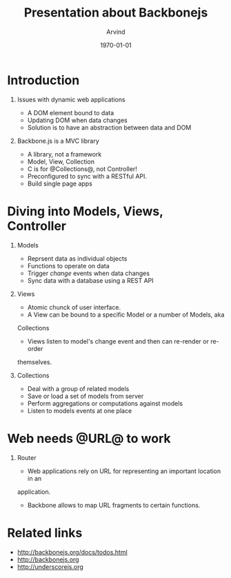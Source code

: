 #+TITLE: Presentation about Backbonejs
#+AUTHOR: Arvind
#+LATEX_CLASS: beamer
#+LATEX_CLASS_OPTIONS: [presentation]
#+BEAMER_FRAME_LEVEL: 2
#+BEAMER_THEME: default
#+BEAMER_FONT_THEME: default
#+BEAMER_COLOR_THEME: dove
#+OPTIONS: H:1 num:t toc:nil
#+OPTIONS: TeX:t LaTeX:t skip:nil d:nil todo:t pri:nil tags:not-in-toc
#+INFOJS_OPT: view:nil toc:nil ltoc:t mouse:underline buttons:0 path:http://orgmode.org/org-info.js
#+EXPORT_SELECT_TAGS: export
#+EXPORT_EXCLUDE_TAGS: noexport
#+DESCRIPTION:
#+KEYWORDS:
#+SUBTITLE:
#+DATE: \today

* Introduction
** Issues with dynamic web applications
	 - A DOM element bound to data
	 - Updating DOM when data changes
	 - Solution is to have an abstraction between data and DOM

** Backbone.js is a MVC library
	 - A library, not a framework
	 - Model, View, Collection
	 - C is for @Collections@, not Controller!
	 - Preconfigured to sync with a RESTful API.
	 - Build single page apps

* Diving into Models, Views, Controller
:PROPERTIES:
:BEAMER_opt: shrink=10
:END:
** Models
	 - Reprsent data as individual objects
	 - Functions to operate on data
	 - Trigger /change/ events when data changes
	 - Sync data with a database using a REST API

** Views
	 - Atomic chunck of user interface.
	 - A View can be bound to a specific Model or a number of Models, aka
     Collections
	 - Views listen to model's change event and then can re-render or re-order
     themselves.

** Collections
	 - Deal with a group of related models
	 - Save or load a set of models from server
	 - Perform aggregations or computations against models
	 - Listen to models events at one place

* Web needs @URL@ to work
** Router
	 - Web applications rely on URL for representing an important location in an
     application.
	 - Backbone allows to map URL fragments to certain functions.

* Related links
	- http://backbonejs.org/docs/todos.html
	- http://backbonejs.org
	- http://underscorejs.org
